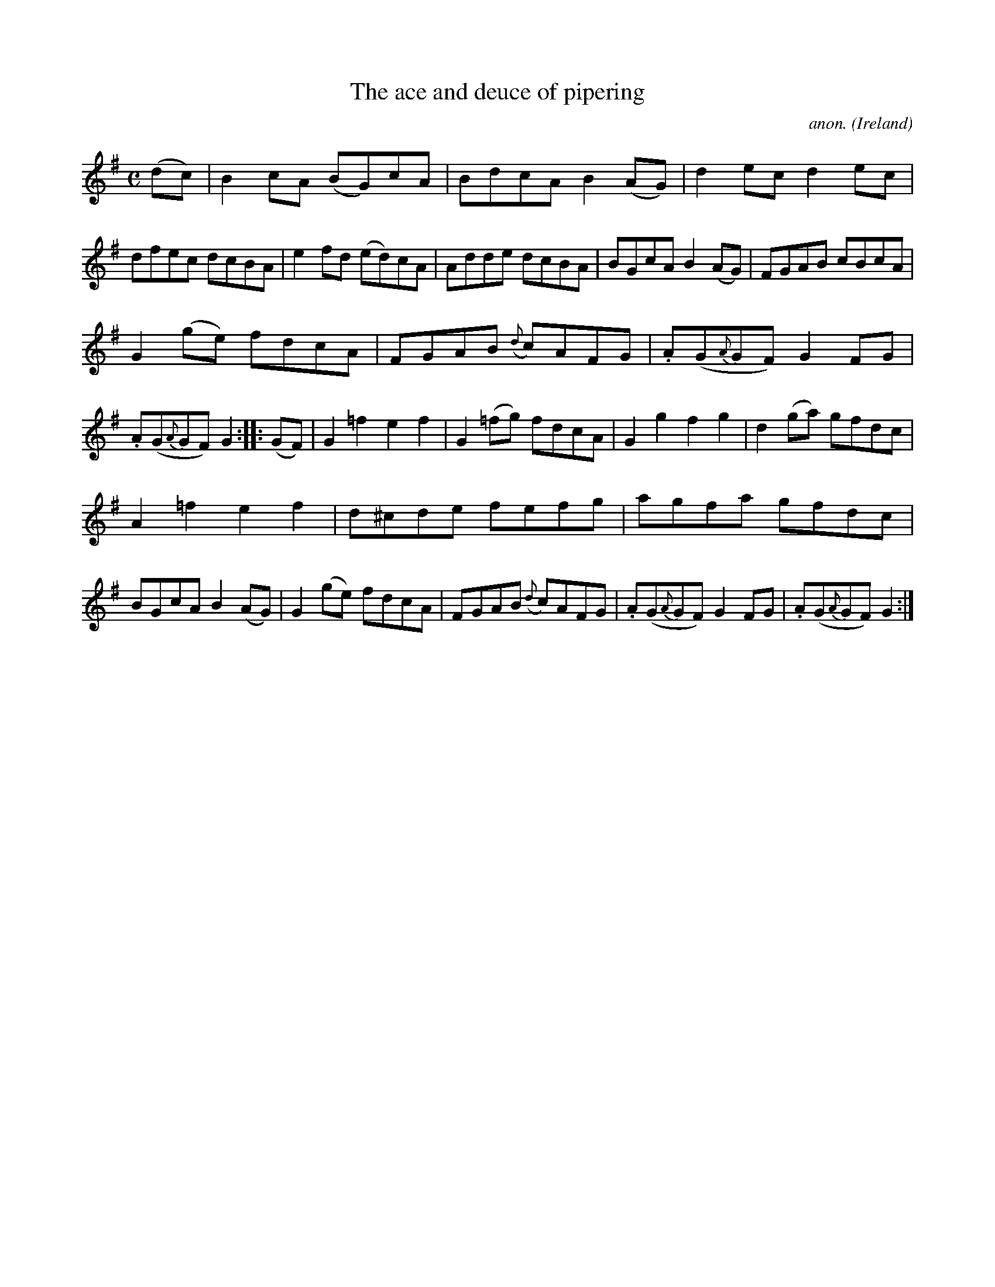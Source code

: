 X:956
T:The ace and deuce of pipering
C:anon.
O:Ireland
B:Francis O'Neill: "The Dance Music of Ireland" (1907) no. 956
R:Long dance, set dance
M:C
L:1/8
K:G
(dc)|B2cA (BG)cA|BdcA B2(AG)|d2ec d2ec|dfec dcBA|e2fd (ed)cA|Adde dcBA|BGcA B2(AG)|FGAB cBcA|
G2(ge) fdcA|FGAB ({d}c)AFG|.A(G{A}GF) G2FG|.A(G{A}GF) G2::(GF)|G2=f2 e2f2|G2(=fg) fdcA|G2g2 f2g2|d2(ga) gfdc|
A2=f2 e2f2|d^cde fefg|agfa gfdc|BGcA B2(AG)|G2(ge) fdcA|FGAB ({d}c)AFG|.A(G{A}GF) G2FG|.A(G{A}GF) G2:|
